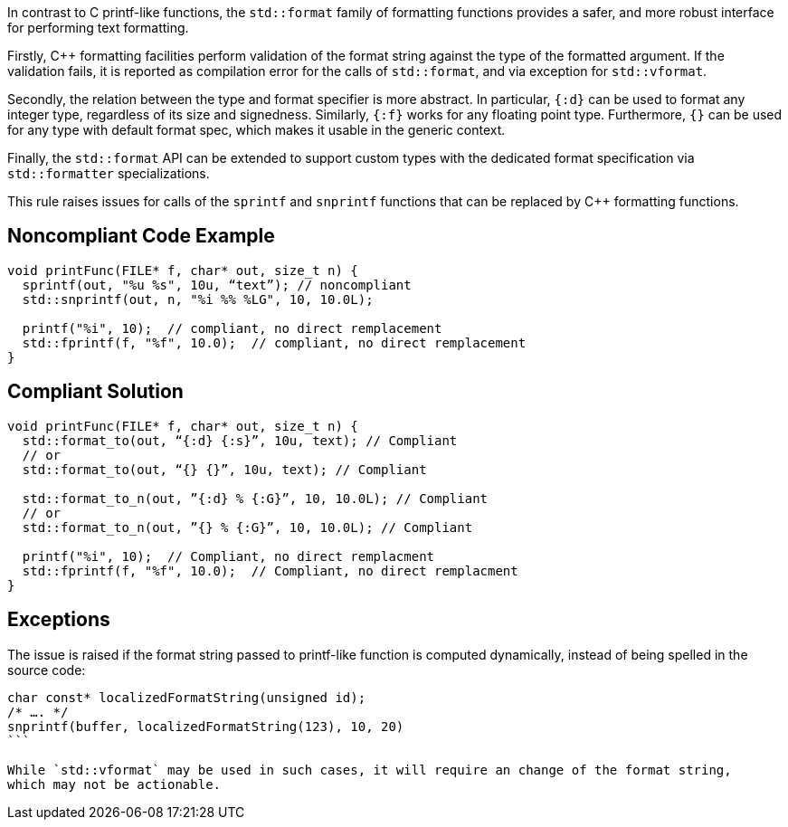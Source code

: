 In contrast to C printf-like functions, the `std::format` family of formatting functions provides
a safer, and more robust interface for performing text formatting.

Firstly, C++ formatting facilities perform validation of the format string against the type
of the formatted argument. If the validation fails, it is reported as compilation error
for the calls of `std::format`, and via exception for  `std::vformat`.

Secondly, the relation between the type and format specifier is more abstract.
In particular, `{:d}` can be used to format any integer type, regardless of its size and signedness.
Similarly, `{:f}` works for any floating point type.
Furthermore, `{}` can be used for any type with default format spec, which makes it usable in the generic context.

Finally, the `std::format` API can be extended to support custom types with the dedicated format specification via
`std::formatter` specializations.

This rule raises issues for calls of the `sprintf` and `snprintf` functions that can be replaced by C++ formatting functions.

== Noncompliant Code Example

[source,cpp]
----
void printFunc(FILE* f, char* out, size_t n) {
  sprintf(out, "%u %s", 10u, “text”); // noncompliant
  std::snprintf(out, n, "%i %% %LG", 10, 10.0L);

  printf("%i", 10);  // compliant, no direct remplacement
  std::fprintf(f, "%f", 10.0);  // compliant, no direct remplacement
}
----

== Compliant Solution

[source,cpp]
----
void printFunc(FILE* f, char* out, size_t n) {
  std::format_to(out, “{:d} {:s}”, 10u, text); // Compliant
  // or
  std::format_to(out, “{} {}”, 10u, text); // Compliant

  std::format_to_n(out, ”{:d} % {:G}”, 10, 10.0L); // Compliant
  // or
  std::format_to_n(out, ”{} % {:G}”, 10, 10.0L); // Compliant

  printf("%i", 10);  // Compliant, no direct remplacment
  std::fprintf(f, "%f", 10.0);  // Compliant, no direct remplacment
}
----

== Exceptions

The issue is raised if the format string passed to printf-like function is computed dynamically,
instead of being spelled in the source code:

[source,cpp]
----
char const* localizedFormatString(unsigned id);
/* …. */
snprintf(buffer, localizedFormatString(123), 10, 20)
```

While `std::vformat` may be used in such cases, it will require an change of the format string,
which may not be actionable.

